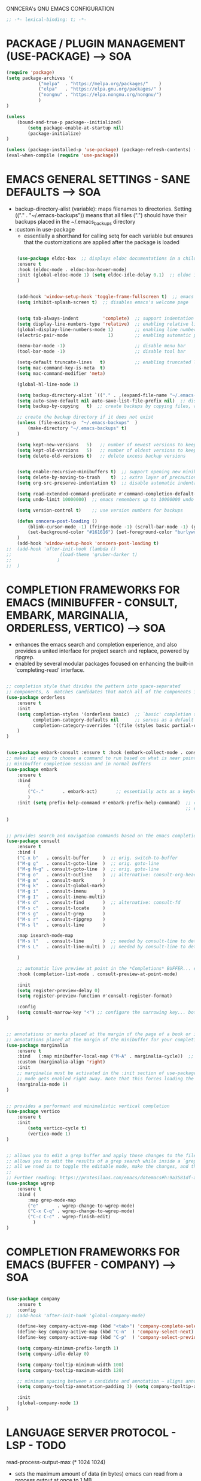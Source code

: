 ONNCERA's GNU EMACS CONFIGURATION





#+begin_src emacs-lisp
	;; -*- lexical-binding: t; -*-
#+end_src





* PACKAGE / PLUGIN MANAGEMENT (USE-PACKAGE) ---> SOA
#+begin_src emacs-lisp
	(require 'package)
	(setq package-archives '(
				("melpa"  . "https://melpa.org/packages/"    )
				("elpa"   . "https://elpa.gnu.org/packages/" )
				("nongnu" . "https://elpa.nongnu.org/nongnu/")
				)
	)

	(unless
		(bound-and-true-p package--initialized)
			(setq package-enable-at-startup nil)
			(package-initialize)
	)

	(unless (package-installed-p 'use-package) (package-refresh-contents) (package-install 'use-package))
	(eval-when-compile (require 'use-package))
#+end_src





* EMACS GENERAL SETTINGS - SANE DEFAULTS ---> SOA
	- backup-directory-alist (variable): maps filenames to directories. Setting (("." . "~/.emacs-backups")) means that all files (".") should have their backups placed in the ~/.emacs_backups directory
	- :custom in use-package
		- essentially a shorthand for calling setq for each variable but ensures that the customizations are applied after the package is loaded
#+begin_src emacs-lisp

	(use-package eldoc-box  ;; displays eldoc documentations in a childframe
	:ensure t
	:hook (eldoc-mode . eldoc-box-hover-mode)
	:init (global-eldoc-mode 1) (setq eldoc-idle-delay 0.1)  ;; eldoc is a minor mode... provides documentation for functions, variables, & arguments in the minibuffer as you type
	)


	(add-hook 'window-setup-hook 'toggle-frame-fullscreen t)  ;; emacs eyes only!
	(setq inhibit-splash-screen t)  ;; disables emacs's welcome page


	(setq tab-always-indent         'complete)  ;; support indentation + completion using TAB key. `completion-at-point' normally bound to M-TAB
	(setq display-line-numbers-type 'relative)  ;; enabling relative line numbers
	(global-display-line-numbers-mode 1)        ;; enabling line numbers
	(electric-pair-mode               1)        ;; enabling automatic parens pairing

	(menu-bar-mode -1)                          ;; disable menu bar
	(tool-bar-mode -1)                          ;; disable tool bar

	(setq-default truncate-lines   t)           ;; enabling truncated lines
	(setq mac-command-key-is-meta  t)
	(setq mac-command-modifier 'meta)

	(global-hl-line-mode 1)

	(setq backup-directory-alist `(("." . ,(expand-file-name "~/.emacs-backups" user-emacs-directory))))  ;; set the directory for backup files
	(setq auto-save-default nil auto-save-list-file-prefix nil)  ;; disable auto-saving, ensuring that emacs does not create the auto-save directory
	(setq backup-by-copying   t)  ;; create backups by copying files, which avoids issues with hard links

	;; create the backup directory if it does not exist
	(unless (file-exists-p  "~/.emacs-backups"  )
		(make-directory "~/.emacs-backups" t)
	)

	(setq kept-new-versions   5)   ;; number of newest versions to keep
	(setq kept-old-versions   5)   ;; number of oldest versions to keep
	(setq delete-old-versions t)   ;; delete excess backup versions


	(setq enable-recursive-minibuffers t)  ;; support opening new minibuffers from inside existing minibuffers
	(setq delete-by-moving-to-trash    t)  ;; extra layer of precaution against deleting wanted files
	(setq org-src-preserve-indentation t)  ;; disable automatic indentation in source code blocks
		
	(setq read-extended-command-predicate #'command-completion-default-include-p)  ;; Hide commands in M-x which do not work in the current mode
	(setq undo-limit 10000000)  ;; emacs remembers up to 10000000 undo actions for each BUFFER

	(setq version-control t)    ;; use version numbers for backups

	(defun onncera-post-loading ()
		(blink-cursor-mode -1) (fringe-mode -1) (scroll-bar-mode -1) (global-hl-line-mode 1) (set-face-underline 'hl-line nil) (split-window-horizontally)
		(set-background-color "#161616") (set-foreground-color "burlywood3") (set-cursor-color "#40FF40") (set-face-background hl-line-face "midnight blue")
	)
	(add-hook 'window-setup-hook 'onncera-post-loading t)
;;	(add-hook 'after-init-hook (lambda ()
;;					(load-theme 'gruber-darker t)
;;				   )
;;	)

#+end_src





* COMPLETION FRAMEWORKS FOR EMACS (MINIBUFFER - CONSULT, EMBARK, MARGINALIA, ORDERLESS, VERTICO) ---> SOA
	- enhances the emacs search and completion experience, and also provides a united interface for project search and replace, powered by ripgrep.
	- enabled by several modular packages focused on enhancing the built-in `completing-read' interface.
#+begin_src emacs-lisp

;; completion style that divides the pattern into space-separated
;; components, &  matches candidates that match all of the components in any order (provides better filtering methods)
(use-package orderless
	:ensure t
	:init
	(setq completion-styles '(orderless basic)  ;; `basic' completion style is specified as fallback in addition to `orderless'
	      completion-category-defaults nil      ;; serves as a default value for `completion-category-overrides'
	      completion-category-overrides '((file (styles basic partial-completion)))  ;; `partial-completion' style lets you use wildcards for file completion & partial paths, e.g., /u/s/l for /usr/share/local
	)
)


(use-package embark-consult :ensure t :hook (embark-collect-mode . consult-preview-at-point-mode))  ;; `embark-consult' package is glue code to tie together `embark' and `consult'.
;; makes it easy to choose a command to run based on what is near point, both during a
;; minibuffer completion session and in normal buffers
(use-package embark
	:ensure t
	:bind
		(
		("C-."       . embark-act)       ;; essentially acts as a keyboard-based version of a right-click contextual menu
		)
	:init (setq prefix-help-command #'embark-prefix-help-command)  ;; change the key help with a completing-read interface... now, when you start on a prefix sequence such as `C-x', pressing `C-h' will up the
	                                                               ;; embark version of the built-in `prefix-help-command', which will list the keys under that prefix & their bindings, and lets you select the
                                                               	       ;; one you wanted with completion or by key binding if you press `embark-keymap-prompter-key', which is @ by default
)


;; provides search and navigation commands based on the emacs completion function
(use-package consult
	:ensure t
	:bind (
	("C-x b"   . consult-buffer     )  ;; orig. switch-to-buffer
	("M-g g"   . consult-goto-line  )  ;; orig. goto-line
	("M-g M-g" . consult-goto-line  )  ;; orig. goto-line
	("M-g o"   . consult-outline    )  ;; alternative: consult-org-heading
	("M-g m"   . consult-mark       )
	("M-g k"   . consult-global-mark)
	("M-g i"   . consult-imenu      )
	("M-g I"   . consult-imenu-multi)
	("M-s d"   . consult-find       )  ;; alternative: consult-fd
	("M-s c"   . consult-locate     )
	("M-s g"   . consult-grep       )
	("M-s r"   . consult-ripgrep    )
	("M-s l"   . consult-line       )

	:map isearch-mode-map
	("M-s l"   . consult-line       )  ;; needed by consult-line to detect isearch
	("M-s L"   . consult-line-multi )  ;; needed by consult-line to detect isearch

	)

	;; automatic live preview at point in the *Completions* BUFFER... especially good when you use default completion UI
	:hook (completion-list-mode . consult-preview-at-point-mode)

	:init
	(setq register-preview-delay 0)
	(setq register-preview-function #'consult-register-format)

	:config
	(setq consult-narrow-key "<") ;; configure the narrowing key... both "<" and "C-+" work reasonably well
)


;; annotations or marks placed at the margin of the page of a book or in this case helpful colorful
;; annotations placed at the margin of the minibuffer for your completion candidates
(use-package marginalia
	:ensure t
	:bind   (:map minibuffer-local-map ("M-A" . marginalia-cycle))  ;; allows you to cycle through different annotation styles provided
	:custom (marginalia-align 'right)
	:init
	;; marginalia must be activated in the :init section of use-package such that the
	;; mode gets enabled right away. Note that this forces loading the package
	(marginalia-mode 1)
)


;; provides a performant and minimalistic vertical completion
(use-package vertico
	:ensure t
	:init
		(setq vertico-cycle t)
		(vertico-mode 1)
)


;; allows you to edit a grep buffer and apply those changes to the file buffer like sed interactively
;; allows you to edit the results of a grep search while inside a `grep-mode' buffer
;; all we nned is to toggle the editable mode, make the changes, and then type C-c C-c to confirm or C-c C-k to abort.
;;
;; Further reading: https://protesilaos.com/emacs/dotemacs#h:9a3581df-ab18-4266-815e-2edd7f7e4852
(use-package wgrep
	:ensure t
	:bind (
		:map grep-mode-map
		("e"       . wgrep-change-to-wgrep-mode)
		("C-x C-q" . wgrep-change-to-wgrep-mode)
		("C-c C-c" . wgrep-finish-edit)
	      )
)

#+end_src





* COMPLETION FRAMEWORKS FOR EMACS (BUFFER - COMPANY) ---> SOA
#+begin_src emacs-lisp

(use-package company
	:ensure t
	:config
;;	(add-hook 'after-init-hook 'global-company-mode)

	(define-key company-active-map (kbd "<tab>") 'company-complete-selection)
	(define-key company-active-map (kbd "C-n"  ) 'company-select-next)
	(define-key company-active-map (kbd "C-p"  ) 'company-select-previous)

	(setq company-minimum-prefix-length 1)
	(setq company-idle-delay 0)

	(setq company-tooltip-minimum-width 100)
	(setq company-tooltip-maximum-width 120)

	;; minimum spacing between a candidate and annotation ~ aligns annotations to the right side of the tooltip
	(setq company-tooltip-annotation-padding 3) (setq company-tooltip-align-annotations t)

	:init
	(global-company-mode 1)
)

#+end_src





* LANGUAGE SERVER PROTOCOL - LSP - TODO
	read-process-output-max (* 1024 1024)
	- sets the maximum amount of data (in bytes) emacs can read from a process output at once to 1 MB
	- enlarging value of read-process-output-max can improve performance when dealing with language servers or other processes that produce a large amount of output
	- emacs may read process output in smaller chunks, which can be inefficient and lead to performance bottlenecks... hence, we perform the above
#+begin_src emacs-lisp

;; IDE capabilities to various programming languages
(use-package lsp-mode :ensure t :hook (c-mode c++-mode objc-mode java-mode python-ts-mode) :init (setq lsp-keymap-prefix "C-c l")
	:config
	(setq lsp-diagnostics-provider :flycheck)
	(setq lsp-idle-delay 0.100)
	(setq read-process-output-max (* 1024 1024))
)

;; enhances LSP experience by offering a user-friendly interface with features like real-time error checking, code actions, and code lenses
(use-package lsp-ui :ensure t :hook (lsp-mode . lsp-ui-mode)
;;	:custom
;;	(lsp-ui-doc-enable t) (lsp-ui-doc-position 'at-point)
;;	(lsp-ui-sideline-enable t) (lsp-ui-sideline-show-diagnostics t) (lsp-ui-sideline-show-hover t) (lsp-ui-sideline-show-code-actions t) (lsp-ui-sideline-update-mode 'line)
;;	(lsp-ui-peek-enable t) (lsp-ui-peek-always-show t) (lsp-ui-peek-show-directory t)
)

#+end_src





* TREESITTER - (ONLY PYTHON WORKING :/) ---> SOA
	- RUN THE FOLLOWING CMD TO INSTALL THE APPROPRIATE TREESITTER LANGUAGE PARSER
		- # M-x treesit-install-language-grammar

	- a parser generator tool and an incremental parsing library
	- can build a concrete syntax tree for a source file and efficiently update the syntax tree as the source file is edited
#+begin_src emacs-lisp

(setq treesit-extra-load-path '("~/.emacs.d/onncera-language-grammars"))  ;; additional directories to look for tree-sitter language definitions
(setq treesit-language-source-alist
	'(
		(bash   "https://github.com/tree-sitter/tree-sitter-bash"    )
		(c      "https://github.com/tree-sitter/tree-sitter-c"       )
		(cpp    "https://github.com/tree-sitter/tree-sitter-cpp"     )
		(css    "https://github.com/tree-sitter/tree-sitter-css"     )
		(csharp "https://github.com/tree-sitter/tree-sitter-c-sharp" )
		(go     "https://github.com/tree-sitter/tree-sitter-go"      )
		(html   "https://github.com/tree-sitter/tree-sitter-html"    )
		(java   "https://github.com/tree-sitter/tree-sitter-java"    )
		(python "https://github.com/tree-sitter/tree-sitter-python"  )
		(rust   "https://github.com/tree-sitter/tree-sitter-rust"    )
	 )
)

#+end_src





* LANGUAGES
** PYTHON ---> SOA
	NOTE
	- CD INTO .virtualenvs (stored in documents/code directory)
	- CREATE DIRECTORY TO STORE VENV FOR THE RELATED PROJECT
	- CREATE THE VIRTUAL ENV. BY RUNNING THE FOLLOWING CMD
		- # python -m venv venv_name
	- CARRY OUT VENV BY EXECUTING THE FOLLOWING FUNCTION IN EMACS (SELECT THE APPROPRIATE DIRECTORY)
		- # pyvenv-activate
			- MUST ACTIVATE VENV BEFORE LOADING PYTHON FILE & CONNECTING TO LSP SERVER
	- https://www.youtube.com/watch?v=IAvAlS0CuxI
#+begin_src emacs-lisp

(add-to-list 'major-mode-remap-alist '(python-mode . python-ts-mode))
(use-package lsp-pyright
	:ensure t
	:hook (python-ts-mode . (lambda ()
					(require 'lsp-pyright)
					(lsp)
				)
	      )
)

;; simple global minor mode which will replicate the changes done by virtualenv activation inside emacs
(use-package pyvenv :ensure t)

#+end_src



** C/CPP/OBJC ---> SOA
#+begin_src emacs-lisp

(setq c-basic-offset 4)
(use-package ccls
	:ensure t
	:hook ((c-mode c++-mode objc-mode cuda-mode) . (lambda ()
							 (require 'ccls)
							 (lsp)
						       )
	      )
)

#+end_src





* SYNTAX (FLYCHECK) & SPELL CHECKING (JINX) ---> SOA
#+begin_src emacs-lisp

	;; a replacement for the older Flymake extension which is part of GNU emacs
	;; a modern (on-the-fly) syntax checking extension
	(use-package flycheck :ensure t :config (add-hook 'after-init-hook #'global-flycheck-mode))

	;; a modern & fast just-in-time spell checker
	(use-package jinx :ensure t :hook (emacs-startup . global-jinx-mode))

#+end_src





* MAGIT ---> SOA
#+begin_src emacs-lisp
	;; an interface to the version control system git... aspires to be a complete git porcelain
	(use-package magit :ensure t :defer t)
#+end_src





* THEMES ---> SOA
#+begin_src emacs-lisp

;; DOOM EMACS
(use-package doom-themes
	:ensure t
	:config
	(setq doom-themes-enable-bold   t)    ;; if nil, bold    is universally disabled
	(setq doom-themes-enable-italic t)    ;; if nil, italics is universally disabled
;;	(load-theme 'doom-homage-white  t)
	(doom-themes-org-config)              ;; Corrects (and improves) org-mode's native fontification.
)

(use-package gruber-darker-theme :ensure t)
(use-package leuven-theme        :ensure t)
(use-package modus-themes        :ensure t)
(use-package moe-theme           :ensure t)
(use-package monokai-theme       :ensure t)

#+end_src





* MISCELLANEOUS = TODO - emacs's Find File Function customization
#+begin_src emacs-lisp

	(set-face-italic 'font-lock-comment-face nil)
	(set-face-bold-p 'bold                   nil)

	;; modeline
	(use-package doom-modeline :ensure t :init (setq doom-modeline-height 30) (doom-modeline-mode 1))

	;; rainbow delimiters:
	;; 	color delimiters such as parentheses, brackets or braces according to their depth
	;;		each successive level is highlighted in a different color for easy spot matching of delimiters
	(use-package rainbow-delimiters :ensure t :hook (prog-mode . rainbow-delimiters-mode))




#+end_src





* TODO
#+begin_src emacs-lisp
	(use-package org-bullets :ensure t)
	(add-hook 'org-mode-hook (lambda () (org-bullets-mode 1)))
#+end_src





* DEPENDENCIES ---> SOA
	- CCLS, ENCHANT, FD, FZF, GREP, PKG-CONFIG, PYRIGHT, RIPGREP
	- FOR MACOS (homebrew)
		- note:
		  	- xargs brew install --casks < example.txt
			- xargs brew install < example.txt





* IGNORE >.<
	- COMPLETION FRAMEWORKS FOR EMACS (BUFFER - CORFU & CAPE)
	- Corfu enhances in-buffer completion with a small completion popup
	- Cape provides Completion At Point Extensions which can be used in combination with Corfu, Company or the default completion UI
#+begin_src emacs-lisp :tangle no

;; enables meaning of abbreviations to be determined automatically from the contents of the buffer, but expansion only happens when requested explicitly
(use-package dabbrev :bind (("M-/" . dabbrev-completion) ("C-M-/" . dabbrev-expand)))
(use-package corfu
	:ensure t
	:custom (corfu-auto t) (corfu-auto-delay 0) (corfu-auto-prefix 1) (corfu-echo-documentation 0.25)  ;; auto completion preferences

	(corfu-quit-at-boundary 'separator)

	(corfu-min-width 100)
	(corfu-max-width 120)

	:bind ("M-SPC" . corfu-insert-separator)  ;; press `ALT-SPACE' to combine the power of orderless & corfu
	:init
	;; enable CORFU globally... recommended since Dabbrev can be used globally (M-/)
	;;	See also the customization variable `global-corfu-modes' to exclude certain modes
	;; configuration is always executed (:init == not lazy)

	(global-corfu-mode 1)
)


(use-package cape
	:ensure t
	:init

	;; Functions emacs uses to offer completions
	;; on completion trigger, emacs will call each function in this list to determine what
	;; completions are available at the current point

	;; including important capes to `completion-at-point-functions'
	;; instructs emacs to use these specific functions as the sources for providing completions

	(add-hook 'completion-at-point-functions #'cape-abbrev       )  ;; provides completions based on user-defined abbreviations... recommended to have a set of abbreviations frequently used
	(add-hook 'completion-at-point-functions #'cape-dabbrev      )
	(add-hook 'completion-at-point-functions #'cape-dict         )  ;; provides dictionary-based completions, suggesting words from a dictionary... can be helpful for writing text and ensuring correct word usage
	(add-hook 'completion-at-point-functions #'cape-elisp-block  )  ;; provides completions for elisp code blocks. helps in completing code constructs such as forms, block, & other syntactic structures
	(add-hook 'completion-at-point-functions #'cape-elisp-symbol )  ;; provides completions & suggest available symbols for elisp (variables and functions)
	(add-hook 'completion-at-point-functions #'cape-file         )
	(add-hook 'completion-at-point-functions #'cape-keyword      )  ;; provides keyword completions relevant to the current major mode such as programming languages where specific keywords need to be auto-completed
	(add-hook 'completion-at-point-functions #'cape-line         )  ;; provides completions based on the contents of the current line
	(add-hook 'completion-at-point-functions #'cape-symbol       )  ;; provides completions for general symbols, which can include function names, variable names, etc., depending on the context and the major mode
	(add-hook 'completion-at-point-functions #'cape-tex          )  ;; provides completions for LaTeX commands & environments. suggests commands & environments as you type
)

#+end_src



